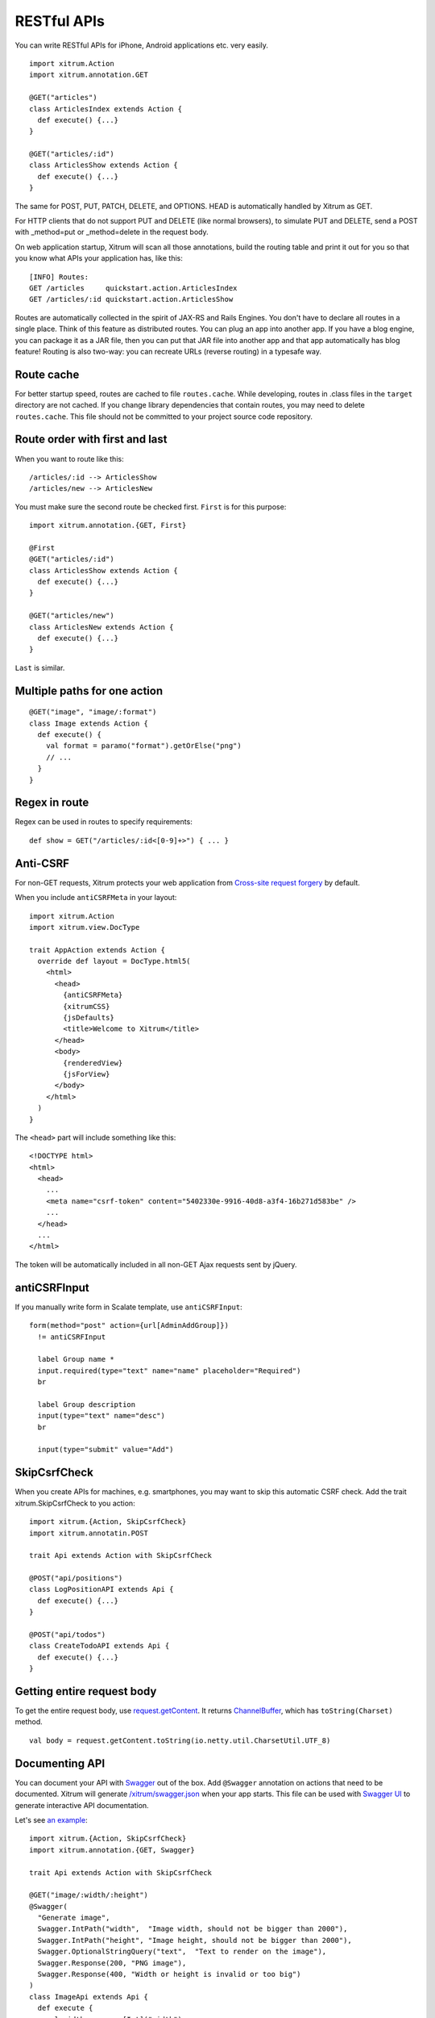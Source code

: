 RESTful APIs
============

You can write RESTful APIs for iPhone, Android applications etc. very easily.

::

  import xitrum.Action
  import xitrum.annotation.GET

  @GET("articles")
  class ArticlesIndex extends Action {
    def execute() {...}
  }
  
  @GET("articles/:id")
  class ArticlesShow extends Action {
    def execute() {...}
  }

The same for POST, PUT, PATCH, DELETE, and OPTIONS.
HEAD is automatically handled by Xitrum as GET.

For HTTP clients that do not support PUT and DELETE (like normal browsers), to
simulate PUT and DELETE, send a POST with _method=put or _method=delete in the
request body.

On web application startup, Xitrum will scan all those annotations, build the
routing table and print it out for you so that you know what APIs your
application has, like this:

::

  [INFO] Routes:
  GET /articles     quickstart.action.ArticlesIndex
  GET /articles/:id quickstart.action.ArticlesShow

Routes are automatically collected in the spirit of JAX-RS
and Rails Engines. You don't have to declare all routes in a single place.
Think of this feature as distributed routes. You can plug an app into another app.
If you have a blog engine, you can package it as a JAR file, then you can put
that JAR file into another app and that app automatically has blog feature!
Routing is also two-way: you can recreate URLs (reverse routing) in a typesafe way.

Route cache
-----------

For better startup speed, routes are cached to file ``routes.cache``.
While developing, routes in .class files in the ``target`` directory are not
cached. If you change library dependencies that contain routes, you may need to
delete ``routes.cache``. This file should not be committed to your project
source code repository.

Route order with first and last
---------------------------------

When you want to route like this:

::

  /articles/:id --> ArticlesShow
  /articles/new --> ArticlesNew

You must make sure the second route be checked first. ``First`` is for this purpose:

::

  import xitrum.annotation.{GET, First}

  @First
  @GET("articles/:id")
  class ArticlesShow extends Action {
    def execute() {...}
  }
  
  @GET("articles/new")
  class ArticlesNew extends Action {
    def execute() {...}
  }

``Last`` is similar.

Multiple paths for one action
-----------------------------

::

  @GET("image", "image/:format")
  class Image extends Action {
    def execute() {
      val format = paramo("format").getOrElse("png")
      // ...
    }
  }

Regex in route
--------------

Regex can be used in routes to specify requirements:

::

  def show = GET("/articles/:id<[0-9]+>") { ... }

Anti-CSRF
---------

For non-GET requests, Xitrum protects your web application from
`Cross-site request forgery <http://en.wikipedia.org/wiki/CSRF>`_ by default.

When you include ``antiCSRFMeta`` in your layout:

::

  import xitrum.Action
  import xitrum.view.DocType

  trait AppAction extends Action {
    override def layout = DocType.html5(
      <html>
        <head>
          {antiCSRFMeta}
          {xitrumCSS}
          {jsDefaults}
          <title>Welcome to Xitrum</title>
        </head>
        <body>
          {renderedView}
          {jsForView}
        </body>
      </html>
    )
  }

The ``<head>`` part will include something like this:

::

  <!DOCTYPE html>
  <html>
    <head>
      ...
      <meta name="csrf-token" content="5402330e-9916-40d8-a3f4-16b271d583be" />
      ...
    </head>
    ...
  </html>

The token will be automatically included in all non-GET Ajax requests sent by
jQuery.

antiCSRFInput
-------------

If you manually write form in Scalate template, use ``antiCSRFInput``:

::

  form(method="post" action={url[AdminAddGroup]})
    != antiCSRFInput

    label Group name *
    input.required(type="text" name="name" placeholder="Required")
    br

    label Group description
    input(type="text" name="desc")
    br

    input(type="submit" value="Add")

SkipCsrfCheck
-------------

When you create APIs for machines, e.g. smartphones, you may want to skip this
automatic CSRF check. Add the trait xitrum.SkipCsrfCheck to you action:

::

  import xitrum.{Action, SkipCsrfCheck}
  import xitrum.annotatin.POST

  trait Api extends Action with SkipCsrfCheck

  @POST("api/positions")
  class LogPositionAPI extends Api {
    def execute() {...}
  }

  @POST("api/todos")
  class CreateTodoAPI extends Api {
    def execute() {...}
  }

Getting entire request body
---------------------------

To get the entire request body, use `request.getContent <http://netty.io/3.6/api/org/jboss/netty/handler/codec/http/HttpRequest.html>`_.
It returns `ChannelBuffer <http://netty.io/3.6/api/org/jboss/netty/buffer/ChannelBuffer.html>`_,
which has ``toString(Charset)`` method.

::

  val body = request.getContent.toString(io.netty.util.CharsetUtil.UTF_8)

Documenting API
---------------

You can document your API with `Swagger <https://developers.helloreverb.com/swagger/>`_
out of the box. Add ``@Swagger`` annotation on actions that need to be documented.
Xitrum will generate `/xitrum/swagger.json <https://github.com/wordnik/swagger-core/wiki/API-Declaration>`_
when your app starts. This file can be used with `Swagger UI <https://github.com/wordnik/swagger-ui>`_
to generate interactive API documentation.

.. image:: swagger.png

Let's see `an example <https://github.com/georgeOsdDev/xitrum-placeholder>`_:

::

  import xitrum.{Action, SkipCsrfCheck}
  import xitrum.annotation.{GET, Swagger}

  trait Api extends Action with SkipCsrfCheck

  @GET("image/:width/:height")
  @Swagger(
    "Generate image",
    Swagger.IntPath("width",  "Image width, should not be bigger than 2000"),
    Swagger.IntPath("height", "Image height, should not be bigger than 2000"),
    Swagger.OptionalStringQuery("text",  "Text to render on the image"),
    Swagger.Response(200, "PNG image"),
    Swagger.Response(400, "Width or height is invalid or too big")
  )
  class ImageApi extends Api {
    def execute {
      val width  = param[Int]("width")
      val height = param[Int]("height")
      val text   = paramo("text").getOrElse("Dummy text")
      // ...
    }
  }

Read more about `paramType <https://github.com/wordnik/swagger-core/wiki/Parameters>`_
and `valueType <https://github.com/wordnik/swagger-core/wiki/Datatypes>`_.

/xitrum/swagger.json will look like this:

::

  {
    "basePath":"http://localhost:8000",
    "swaggerVersion":"1.2",
    "resourcePath":"/xitrum/swagger.json",
    "apis":[{
      "path":"/xitrum/swagger.json",
      "operations":[{
        "httpMethod":"GET",
        "summary":"API doc",
        "notes":"Use this route in Swagger UI to see the doc",
        "nickname":"SwaggerAction",
        "parameters":[],
        "responseMessages":[]
      }]
    },{
      "path":"/image/{width}",
      "operations":[{
        "httpMethod":"GET",
        "summary":"Generate image",
        "nickname":"ImageAPI",
        "parameters":[{
          "name":"width",
          "paramType":"path",
          "type":"integer",
          "description":"Image width, should not be bigger than 2000",
          "required":true
        },{
          "name":"height",
          "paramType":"path",
          "type":"integer",
          "description":"Image height, should not be bigger than 2000",
          "required":true
        },{
          "name":"text",
          "paramType":"query",
          "type":"string",
          "description":"Text to render on the image",
          "required":false
        }],
        "responseMessages":[{
          "code":"200",
          "message":"PNG image"
        },{
          "code":"400",
          "message":"Width is invalid or too big"
        }]
      }]
    }]
  }

Swagger UI uses the above information to generate interactive API doc.

Params other than Swagger.IntPath and Swagger.OptionalStringQuery above: BytePath, IntQuery, OptionalStringForm etc.
They are in the form:

* <Value type><Param type>
* Optional<Value type><Param type>

Value type: Byte, Int, Int32, Int64, Long, Number, Float, Double, String, Boolean, Date DateTime

Param type: Path, Query, Body, Header, Form
